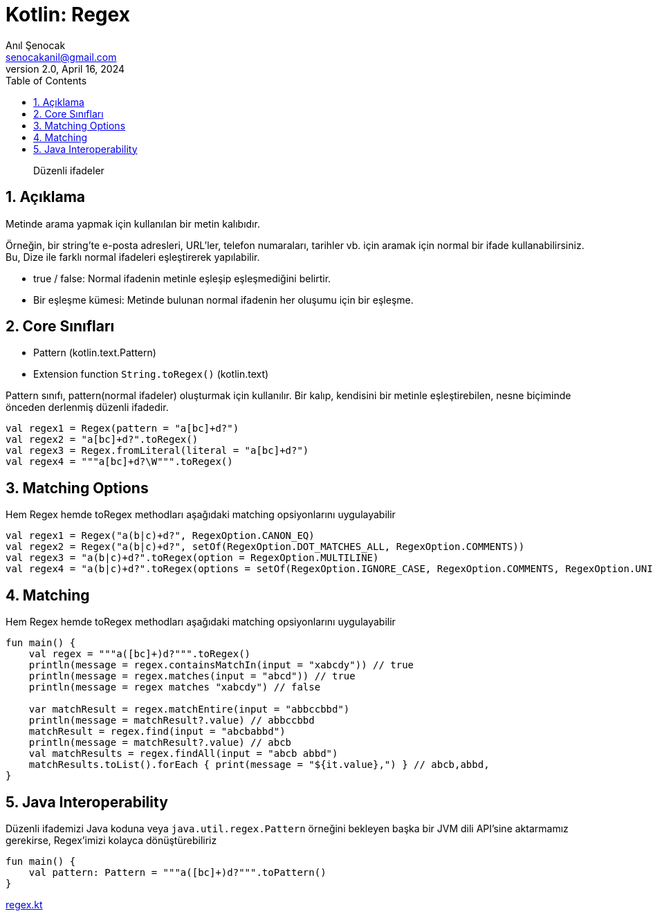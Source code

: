 = Kotlin: Regex
:source-highlighter: highlight.js
Anıl Şenocak <senocakanil@gmail.com>
2.0, April 16, 2024
:description: Düzenli ifadeler
:organization: Personal
:doctype: book
:preface-title: Preface
// Settings:
:experimental:
:reproducible:
:icons: font
:listing-caption: Listing
:sectnums:
:toc:
:toclevels: 3
:xrefstyle: short
:nofooter:
// URIs:
:url-quickref: https://github.com/senocak/tutorials/tree/master/

[%notitle]
--
[abstract]
{description}
--

== Açıklama
Metinde arama yapmak için kullanılan bir metin kalıbıdır.

Örneğin, bir string'te e-posta adresleri, URL'ler, telefon numaraları, tarihler vb. için aramak için normal bir ifade kullanabilirsiniz. Bu, Dize ile farklı normal ifadeleri eşleştirerek yapılabilir.

- true / false: Normal ifadenin metinle eşleşip eşleşmediğini belirtir.
- Bir eşleşme kümesi: Metinde bulunan normal ifadenin her oluşumu için bir eşleşme.

== Core Sınıfları
- Pattern (kotlin.text.Pattern)
- Extension function `String.toRegex()` (kotlin.text)

Pattern sınıfı, pattern(normal ifadeler) oluşturmak için kullanılır. Bir kalıp, kendisini bir metinle eşleştirebilen, nesne biçiminde önceden derlenmiş düzenli ifadedir.

[source,kotlin]
----
val regex1 = Regex(pattern = "a[bc]+d?")
val regex2 = "a[bc]+d?".toRegex()
val regex3 = Regex.fromLiteral(literal = "a[bc]+d?")
val regex4 = """a[bc]+d?\W""".toRegex()
----

== Matching Options
Hem Regex hemde toRegex methodları aşağıdaki matching opsiyonlarını uygulayabilir
[source,kotlin]
----
val regex1 = Regex("a(b|c)+d?", RegexOption.CANON_EQ)
val regex2 = Regex("a(b|c)+d?", setOf(RegexOption.DOT_MATCHES_ALL, RegexOption.COMMENTS))
val regex3 = "a(b|c)+d?".toRegex(option = RegexOption.MULTILINE)
val regex4 = "a(b|c)+d?".toRegex(options = setOf(RegexOption.IGNORE_CASE, RegexOption.COMMENTS, RegexOption.UNIX_LINES))
----

== Matching
Hem Regex hemde toRegex methodları aşağıdaki matching opsiyonlarını uygulayabilir
[source,kotlin]
----
fun main() {
    val regex = """a([bc]+)d?""".toRegex()
    println(message = regex.containsMatchIn(input = "xabcdy")) // true
    println(message = regex.matches(input = "abcd")) // true
    println(message = regex matches "xabcdy") // false

    var matchResult = regex.matchEntire(input = "abbccbbd")
    println(message = matchResult?.value) // abbccbbd
    matchResult = regex.find(input = "abcbabbd")
    println(message = matchResult?.value) // abcb
    val matchResults = regex.findAll(input = "abcb abbd")
    matchResults.toList().forEach { print(message = "${it.value},") } // abcb,abbd,
}
----

== Java Interoperability
Düzenli ifademizi Java koduna veya `java.util.regex.Pattern` örneğini bekleyen başka bir JVM dili API'sine aktarmamız gerekirse, Regex'imizi kolayca dönüştürebiliriz

[source,kotlin]
----
fun main() {
    val pattern: Pattern = """a([bc]+)d?""".toPattern()
}
----

link:examples/regex.kt[regex.kt]
